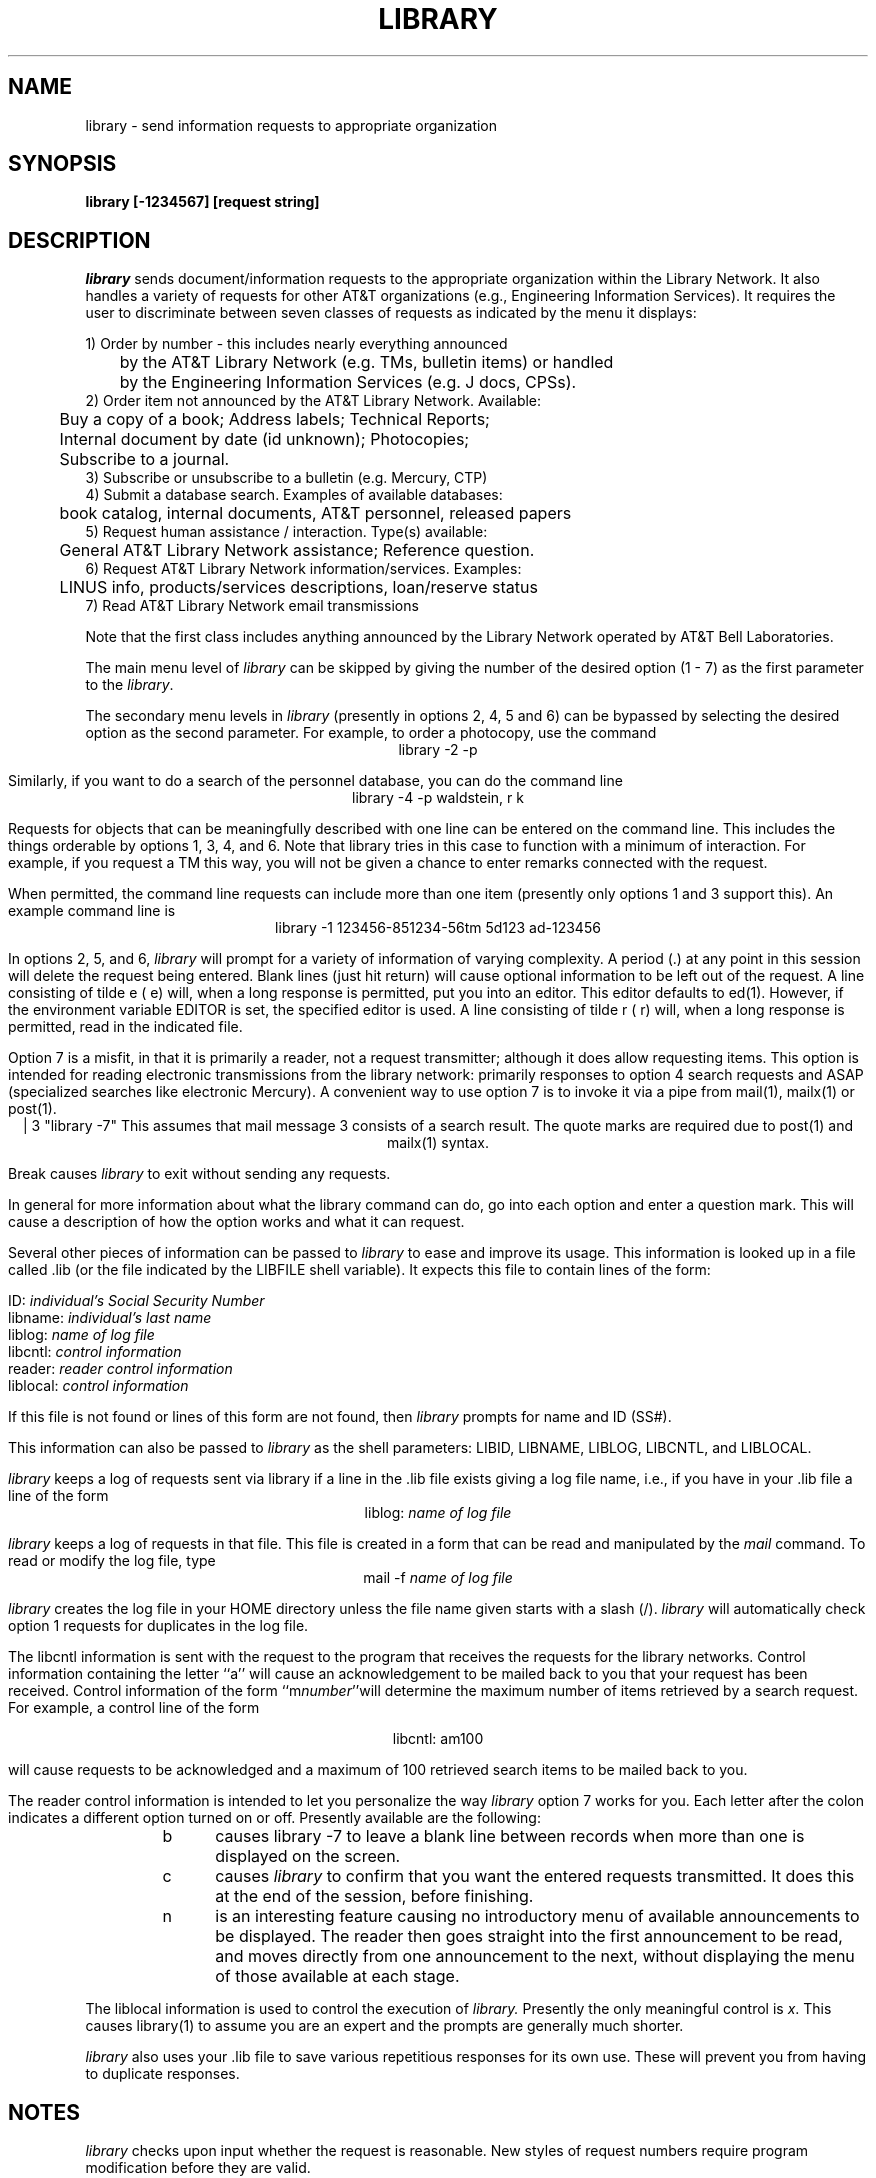 .\"_
.TH LIBRARY 1 "" "RDS Standard"
.SH NAME
library \- send information requests to appropriate organization
.SH SYNOPSIS
.\"_
.PD
.nr X  \" 0=3b2(default), 1=vax,uts  \" 0=3b2(default), 1=vax,uts
.if \nX=0 .ds x} LIBRARY 1 "" "RDS Standard"
.if \nX=1 .ds x} LIBRARY 1 "User Environment Utilities" "RDS Standard" 1
.if \nX=2 .ds x} LIBRARY 1 "R&D UNIX STD"
.if \nX=3 .ds x} LIBRARY 1 "R&D UNIX STD" "\&"
.if \nX=4 .ds x}
.\"_
.B library [-1234567] [request string]
.PD
.SH DESCRIPTION
.I library
sends document/information requests to the
appropriate organization within the Library Network.
It also handles a variety of requests for other AT&T organizations
(e.g., Engineering Information Services).
It requires the user to discriminate between seven classes of requests
as indicated by the menu it displays:
.sp
.nf
1)  Order by number - this includes nearly everything announced
	by the AT&T Library Network (e.g. TMs, bulletin items) or handled
	by the Engineering Information Services (e.g. J docs, CPSs).
2)  Order item not announced by the AT&T Library Network. Available:
	 Buy a copy of a book; Address labels; Technical Reports; 
	 Internal document by date (id unknown); Photocopies; 
	 Subscribe to a journal.
3)  Subscribe or unsubscribe to a bulletin (e.g. Mercury, CTP)
4)  Submit a database search. Examples of available databases:
	book catalog, internal documents, AT&T personnel, released papers
5)  Request human assistance / interaction. Type(s) available:
	 General AT&T Library Network assistance; Reference question.
6)  Request AT&T Library Network information/services. Examples:
	LINUS info, products/services descriptions, loan/reserve status
7)  Read AT&T Library Network email transmissions

.fi
Note that the first class includes anything announced by the Library Network operated by AT&T Bell Laboratories.  
.PP
The main menu level of 
.I library 
can be skipped by giving
the number of the desired option (1 - 7)
as the first parameter to the
\f2library\f1.
.PP
The secondary menu levels in
.I library
(presently in options 2, 4, 5 and 6)
can be bypassed by selecting the desired option as the second
parameter.
For example, to order a photocopy, use the
command
.ce
library -2 -p
.PP
Similarly, if you want to do a search of the personnel database,
you can do the command line
.ce
library -4 -p waldstein, r k
.PP
Requests for objects that can be meaningfully described with one
line can be entered on the command line.
This includes the things orderable by options 1, 3, 4, and 6.
Note that library tries in this case to function with a minimum
of interaction.
For example, if you request a TM this way,
you will not be given a chance to enter remarks connected with the request.
.PP
When permitted, the command line requests can include more than one item
(presently only options 1 and 3 support this).
An example command line is
.ce
library -1 123456-851234-56tm  5d123 ad-123456 
.PP
In options 2, 5, and 6,
.I library
will prompt for a variety of information of varying complexity.
A period (.) at any point in this session will delete the 
request being entered.
Blank lines (just hit return) will cause optional information to
be left out of the request.
A line consisting of tilde e (\~e) will, when a long response is 
permitted, put you into an editor.
This editor defaults to ed(1).
However, if the environment variable EDITOR is set, the specified
editor is used.
A line consisting of tilde r (\~r) will, when a long response is 
permitted, read in the indicated file.
.PP
Option 7 is a misfit, in that it is primarily a reader, not a
request transmitter; although it does allow requesting items.
This option is intended for reading electronic transmissions
from the library network: primarily responses to option 4 search
requests and ASAP (specialized searches like electronic Mercury).
A convenient way to use option 7 is to invoke it via a pipe
from mail(1), mailx(1) or post(1).
.ce
 | 3 "library -7"
This assumes that mail message 3 consists of a search result.
The quote marks are required due to post(1) and mailx(1) syntax.
.PP
Break causes 
.I library
to exit
without sending any requests.
.PP
In general for more information about what the library command can
do, go into each option and enter a question mark.
This will cause a description of how the option works and
what it can request.
.PP
Several other pieces of information can be passed
to
.I library
to ease and improve its usage.
This information is looked up in a file called .lib (or the file indicated
by the LIBFILE shell variable).
It expects this file to contain lines of the form:
.sp
.ti 10
ID: \f2individual's Social Security Number\f1
.ti 10
libname: \f2individual's last name\f1
.ti 10
liblog: \f2name of log file\f1
.ti 10
libcntl: \f2control information\f1
.ti 10
reader: \f2reader control information\f1
.ti 10
liblocal: \f2control information\f1
.PP
If this file is not found or lines of this form are not found,
then 
.I library
prompts for name and ID (SS#).
.PP
This information can also be passed to 
.I library
as the shell parameters: LIBID, LIBNAME, LIBLOG, LIBCNTL, and LIBLOCAL.
.PP
.I library
keeps a log of requests sent via library if a line in the .lib
file exists giving a log file name, i.e., if you have in
your .lib file a line of the form
.ce
liblog: \f2name of log file\f1
.PP
.I library
keeps a log of requests in that file.
This file is created in a form that can be read and manipulated
by the 
.I mail
command.
To read or modify the log file, type
.ce
mail -f \f2name of log file\f1
.PP
.I library
creates the log file in your HOME directory unless the file name
given starts with a slash (/).
.I library
will automatically check option 1 requests
for duplicates in the log file.
.PP
The libcntl information is sent with the request to the program
that receives the requests for the library networks.
Control information containing the letter ``a''
will cause an acknowledgement to be mailed back to you that
your request has been received.
Control information of the form ``m\f2number\f1''will determine the
maximum number of items retrieved by a search request.
For example, a control line of the form
.sp
.ce
libcntl: am100
.PP
will cause requests to be acknowledged and a maximum of 100 retrieved
search items to be mailed back to you.
.PP
The reader control information is intended to let you personalize
the way
.I library
option 7 works for you.
Each letter after the colon indicates a different option turned
on or off.
Presently available are the following:
.RS
.TP 5
b
causes library -7 to leave a
blank line between records when more than one is displayed on the screen.
.TP 5
c
causes 
.I library
to confirm that you want the entered requests transmitted.
It does this at the end of the session, before finishing.
.TP 5
n
is an interesting feature causing no introductory menu
of available announcements to be displayed.
The reader then goes straight into the first announcement to be read,
and moves directly from one announcement to the next, without
displaying the menu of those available at each stage.
.RE
.PP
The liblocal information is used to control the execution of 
.I library.
Presently the only meaningful control is \f2x\fP.
This causes library(1) to assume you are an expert and the
prompts are generally much shorter.
.PP
.I library
also uses your .lib file to save various repetitious responses
for its own use.
These will prevent you from having to duplicate responses.
.PD
.SH NOTES
.I library
checks upon input whether the request is reasonable.
New styles of request numbers require program modification
before they are valid.
.PD
.SH FILES
.PD 0
.TP 15
$HOME/.lib
This optional file contains an ID and name for
.I library
to use.
.TP 15
$LIBDIR/library/*
The datafiles and help messages for
.I library.
.PD
.SH "SEE ALSO"
mail(1), post(1), mailx(1)
.\"	@(#)library.1	1.13  6/29/93 RnD added
